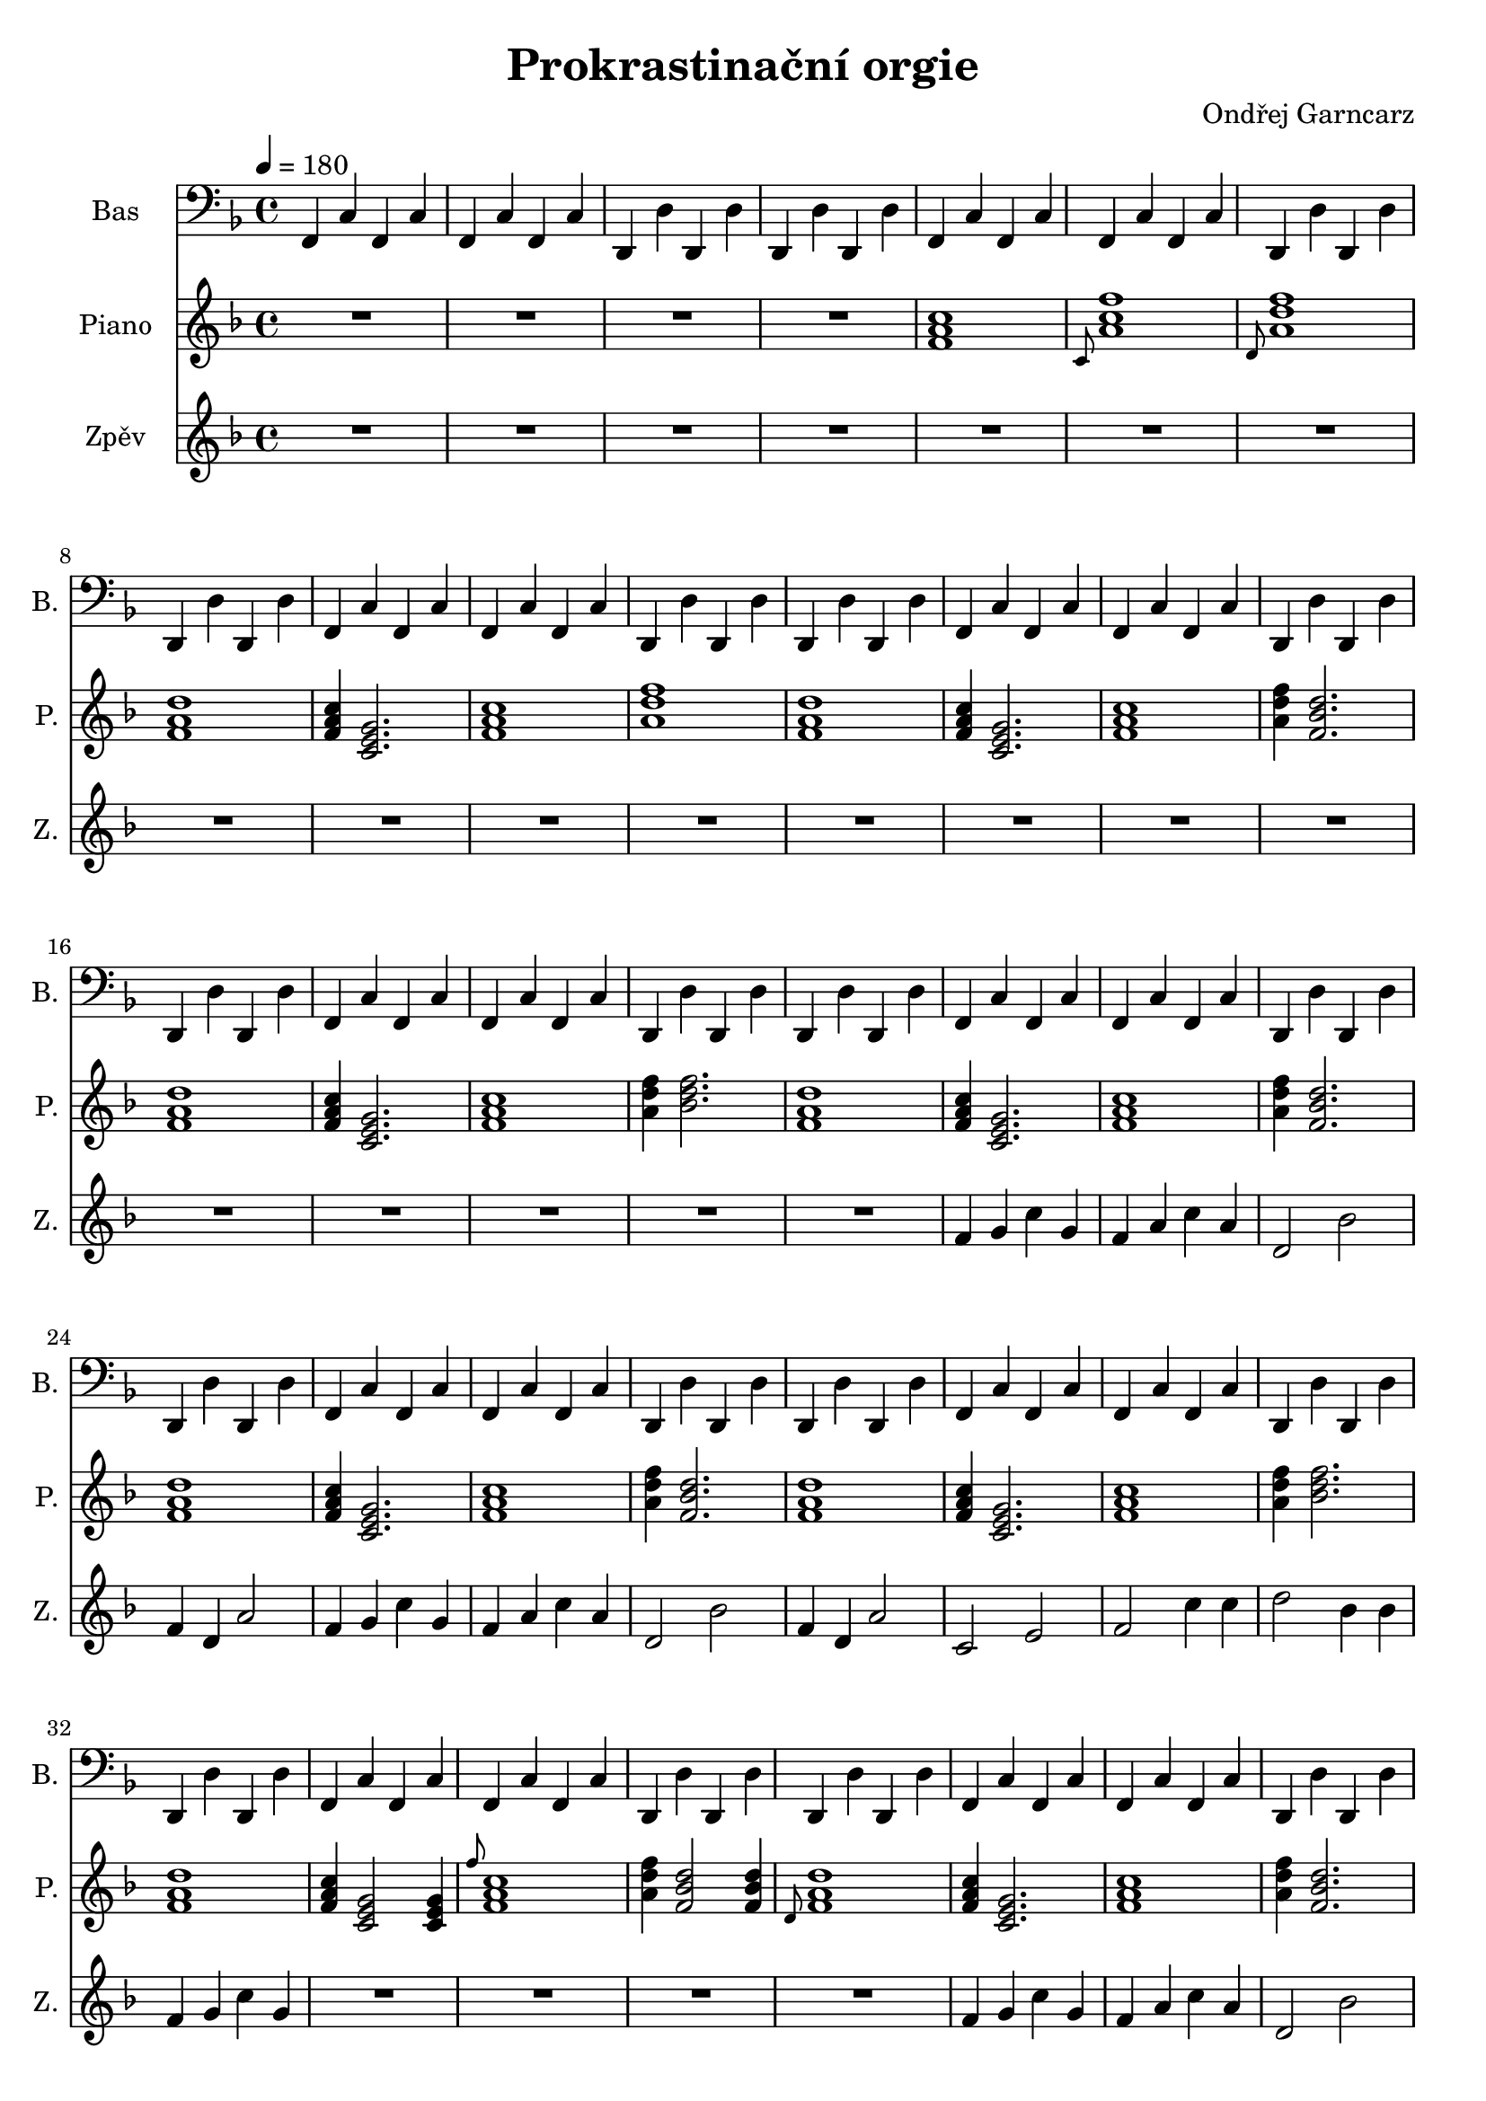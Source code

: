 \version "2.10.33"

\header {
	title = "Prokrastinační orgie"
	composer = "Ondřej Garncarz"
}


% F-Dur:
% f - g - a ^ b - c - d - e ^ f

% f-moll:
% f - g ^ as - b - c ^ des - es - f

% c-moll:
% c - d ^ es - f - g ^ as - b - c

% g-moll:
% g - a ^ b - c - d ^ es - f - g


linka = \relative f, {
	\clef bass
	\key f \major
	\time 4/4
	
	\tempo 4=180
	f4 c' f, c'
	f, c' f, c'
	d, d' d, d'
	d, d' d, d'
	
	f,4 c' f, c'
	f, c' f, c'
	d, d' d, d'
	d, d' d, d'
	
	f,4 c' f, c'
	f, c' f, c'
	d, d' d, d'
	d, d' d, d'
	
	f,4 c' f, c'
	f, c' f, c'
	d, d' d, d'
	d, d' d, d'
	
	f,4 c' f, c'
	f, c' f, c'
	d, d' d, d'
	d, d' d, d'
	
	f,4 c' f, c'
	f, c' f, c'
	d, d' d, d'
	d, d' d, d'
	
	f,4 c' f, c'
	f, c' f, c'
	d, d' d, d'
	d, d' d, d'
	
	f,4 c' f, c'
	f, c' f, c'
	d, d' d, d'
	d, d' d, d'
	
	f,4 c' f, c'
	f, c' f, c'
	d, d' d, d'
	d, d' d, d'
	
	f,4 c' f, c'
	f, c' f, c'
	d, d' d, d'
	d, d' d, d'
	
	f,4 c' f, c'
	f, c' f, c'
	d, d' d, d'
	d, d' d, d'
	
	f,4 c' f, c'
	f, c' f, c'
	d, d' d, d'
	d, d' d, d'
	
	c2 \key f \minor des,
	
	f4 c' f, c'
	f,4 c' f, c'
	des, des' des, des'
	des, des' des, des'
	
	f,4 c' f, c'
	f,4 c' f, c'
	des, des' des, des'
	des, des' des, des'
	
	f,4 c' f, c'
	f,4 c' f, c'
	des, des' des, des'
	des, des' des, des'
	
	f,4 c' f, c'
	f,4 c' f, c'
	des, des' des, des'
	des, des' des, des'
	
	f,4 c' f, c'
	f,4 c' f, c'
	des, des' des, des'
	des, des' des, des'
	
	f,4 c' f, c'
	f,4 c' f, c'
	des, des' des, des'
	des, des' des, des'
	
	\key c \minor g,2 c
	g4 c g c
	\key g \minor d2 g,
	g4 d' g, d'
	\key f \major c2 f
	
	f,4 c' f, c'
	f, c' f, c'
	d, d' d, d'
	d, d' d, d'
	
	f,4 c' f, c'
	f, c' f, c'
	d, d' d, d'
	d, d' d, d'
	
	f,4 c' f, c'
	f, c' f, c'
	d, d' d, d'
	d, d' d, d'
	
	f,4 c' f, c'
	f, c' f, c'
	d, d' d, d'
	d, d' d, d'
	
	f,4 c' f, c'
	f, c' f, c'
	d, d' d, d'
	d, d' d, d'
	
	f,4 c' f, c'
	f, c' f, c'
	d, d' d, d'
	d, d' d, d'
	
	f,4 c' f, c'
	f, c' f, c'
	d, d' d, d'
	d, d' d, d'
	
	f,4 c' f, c'
	f, c' f, c'
	d, d' d, d'
	d, d' d, d'
	
	c2 \key f \minor des,
	
	f4 c' f, c'
	f,4 c' f, c'
	des, des' des, des'
	des, des' des, des'
	
	f,4 c' f, c'
	f,4 c' f, c'
	des, des' des, des'
	des, des' des, des'
	
	f,4 c' f, c'
	f,4 c' f, c'
	des, des' des, des'
	des, des' des, des'
	
	f,4 c' f, c'
	f,4 c' f, c'
	des, des' des, des'
	des, des' des, des'
	
	f,4 c' f, c'
	f,4 c' f, c'
	des, des' des, des'
	des, des' des, des'
	
	f,4 c' f, c'
	f,4 c' f, c'
	des, des' des, des'
	des, des' des, des'
	
	f,4 c' f, c'
	f,4 c' f, c'
	des, des' des, des'
	des, des' des, des'
	
	f,4 c' f, c'
	f,4 c' f, c'
	des, des' des, des'
	des, des' des, des'
	
	es,4 bes' es, bes'
	es,4 bes' es, bes'
	c, c' c, c'
	c, c' c, c'
	
	des,4 as' des, as'
	des,4 as' des, as'
	bes, \> bes' bes, bes'
	bes, bes' bes, bes' \!
}


pianoNahore = \relative f' {
	\clef treble
	\key f \major
	\time 4/4
	
	R1 * 4
	
	<f a c>1
	\grace{c8} <a' c f>1
	\grace{d,8} <a' d f>1
	<f a d>
	
	<f a c>4 <c e g>2.
	<f a c>1
	<a d f>
	<f a d>
	
	<f a c>4 <c e g>2.
	<f a c>1
	<a d f>4 <f bes d>2.
	<f a d>1
	
	<f a c>4 <c e g>2.
	<f a c>1
	<a d f>4 <bes d f>2.
	<f a d>1
	
	<f a c>4 <c e g>2.
	<f a c>1
	<a d f>4 <f bes d>2.
	<f a d>1
	
	<f a c>4 <c e g>2.
	<f a c>1
	<a d f>4 <f bes d>2.
	<f a d>1
	
	<f a c>4 <c e g>2.
	<f a c>1
	<a d f>4 <bes d f>2.
	<f a d>1
	
	<f a c>4 <c e g>2 <c e g>4
	\grace{f'8} <f, a c>1
	<a d f>4 <f bes d>2 <f bes d>4
	\grace{d8} <f a d>1
	
	<f a c>4 <c e g>2.
	<f a c>1
	<a d f>4 <f bes d>2.
	<f a d>1
	
	<f a c>4 <c e g>2.
	<f a c>1
	<a d f>4 <f bes d>2.
	<f a d>1
	
	<f a c>4 <c e g>2.
	<f a c>1
	<a d f>4 <bes d f>2.
	<f a d>1
	
	<g c e>2 \key f \minor <f as f'>
	
	<f as c>4 \grace{bes8} <e, g c>2.
	<f as c>1
	<as des f>4 <f bes des>2.
	<f as des>1
	
	<f as c>4 \grace{bes8} <e, g c>2.
	<f as c>1
	<as des f>4 <bes des f>2.
	<f as des>1
	
	<f as c>4 \grace{bes8} <e, g c>2.
	<f as c>1
	<as des f>4 <f bes des>2.
	<f as des>1
	
	<f as c>4 \grace{bes8} <e, g c>2.
	<f as c>1
	<as des f>4 <f bes des>2.
	<f as des>1
	
	<f as c>4 \grace{bes8} <e, g c>2.
	<f as c>1
	<as des f>4 <bes des f>2.
	<f as des>1
	
	<f as c>4 \grace{bes8} <e, g c>2.
	<f as c>1
	<as des f>4 <f bes des>2.
	<f as des>1
	
	\key c \minor <bes d g>2 <g c es>
	<bes d g>4 <g c es>2.
	\key g \minor <f a d>2 \grace{c'8} <g bes d>2
	<f a d>4 \grace{c'8} <g bes d>2.
	\key f \major <e g c>2 <f a c>4 <f bes d>
	
	<f a c>4 <c e g>2.
	<f a c>1
	<a d f>4 <bes d f>2.
	<f a d>1
	
	<f a c>4 <c e g>2.
	<f a c>1
	<a d f>4 <f bes d>2.
	<f a d>1
	
	<f a c>4 <c e g>2.
	<f a c>1
	<a d f>4 <f bes d>2.
	<f a d>1
	
	<f a c>4 <c e g>2.
	<f a c>1
	<a d f>4 <bes d f>2.
	<f a d>1
	
	<f a c>4 <c e g>2 <c e g>4
	\grace{f'8} <f, a c>1
	<a d f>4 <f bes d>2 <f bes d>4
	\grace{d8} <f a d>1
	
	<f a c>4 <c e g>2.
	<f a c>1
	<a d f>4 <f bes d>2.
	<f a d>1
	
	<f a c>4 <c e g>2.
	<f a c>1
	<a d f>4 <f bes d>2.
	<f a d>1
	
	<f a c>4 <c e g>2.
	<f a c>1
	<a d f>4 <bes d f>2.
	<f a d>1
	
	<g c e>2 \key f \minor <f as f'>
	
	<f as c>4 \grace{bes8} <e, g c>2.
	<f as c>1
	<as des f>4 <f bes des>2.
	<f as des>1
	
	<f as c>4 \grace{bes8} <e, g c>2.
	<f as c>1
	<as des f>4 <bes des f>2.
	<f as des>1
	
	<f as c>4 \grace{bes8} <e, g c>2.
	<f as c>1
	<as des f>4 <f bes des>2.
	<f as des>1
	
	<f as c>4 \grace{bes8} <e, g c>2.
	<f as c>1
	<as des f>4 <f bes des>2.
	<f as des>1
	
	<f as c>4 \grace{bes8} <e, g c>2.
	<f as c>1
	<as des f>4 <bes des f>2.
	<f as des>1
	
	<f as c>4 \grace{bes8} <e, g c>2.
	<f as c>1
	<as des f>4 <f bes des>2.
	<f as des>1
	
	<f as c>4 \grace{bes8} <e, g c>2.
	\grace{f8 as c} <f, as c>1
	<as des f>4 <f bes des>2.
	\grace{des'8 as f} <f as des>1
	
	<f as c>4 \grace{bes8} <e, g c>2.
	<f as c>1
	<as des f>4 <bes des f>2.
	<f as des>1
	
	<es g bes>4 \grace{as8} <des, f bes>2.
	<es g bes>1
	<g c es>4 <as c es>2.
	<es g c>1
	
	<des f as>4 \grace{g8} <c, es as>2.
	<des f as>1
	<f bes des>4 \> <g bes des>2.
	<des f bes >1 s \!
}


zpev = \relative f' {
	\clef treble
	\key f \major
	\time 4/4
	
	R1 * 20
	
	f4 g c g
	f a c a
	d,2 bes'
	f4 d a'2
	
	f4 g c g
	f a c a
	d,2 bes'
	f4 d a'2
	
	c,2 e
	f c'4 c
	d2 bes4 bes
	f g c g
	
	R1 * 4
	
	f4 g c g
	f a c a
	d,2 bes'
	f4 d a'2
	
	f4 g c g
	f a c a
	d,2 bes'
	f4 d a'2
	
	c,2 e
	f c'4 c
	d2 bes4 bes
	f g c g
	
	R1 * 5
	
	\key f \minor
	c1
	r
	as4 des f2
	r1
	
	c1
	f,
	as2 bes4 f
	des'1
	
	c1
	r
	as4 des f2
	r1
	
	c1
	f,
	as2 bes4 f
	des'1
	
	R1 * 13
	
	\key f \major
	f,4 g c g
	f a c a
	d,2 bes'
	f4 d a'2
	
	f4 g c g
	f a c a
	d,2 bes'
	f4 d a'2
	
	c,2 e
	f c'4 c
	d2 bes4 bes
	f g c g
	
	R1 * 4
	
	f4 g c g
	f a c a
	d,2 bes'
	f4 d a'2
	
	f4 g c g
	f a c a
	d,2 bes'
	f4 d a'2
	
	c,2 e
	f c'4 c
	d2 bes4 bes
	f g c g
	
	R1 * 5
	
	\key f \minor
	c1
	r
	as4 des f2
	r1
	
	c1
	f,
	as2 bes4 f
	des'1
	
	c1
	r
	as4 des f2
	r1
	
	c1
	f,
	as2 bes4 f
	des'1
}


\score {
	<<
		\new Staff {
			\set Staff.instrumentName = "Bas "
			\set Staff.shortInstrumentName = "B. "
			\set Staff.midiInstrument = #"acoustic grand"
			\linka
		}
		
		\new Staff {
			\set Staff.instrumentName = "Piano "
			\set Staff.shortInstrumentName = "P. "
			\set Staff.midiInstrument = #"bright acoustic"
			\pianoNahore
		}
		
		\new Staff {
			\set Staff.instrumentName = "Zpěv "
			\set Staff.shortInstrumentName = "Z. "
			\set Staff.midiInstrument = #"violin"
			\zpev
		}
	>>
	
	\layout { }
	
	\midi {	}
}

